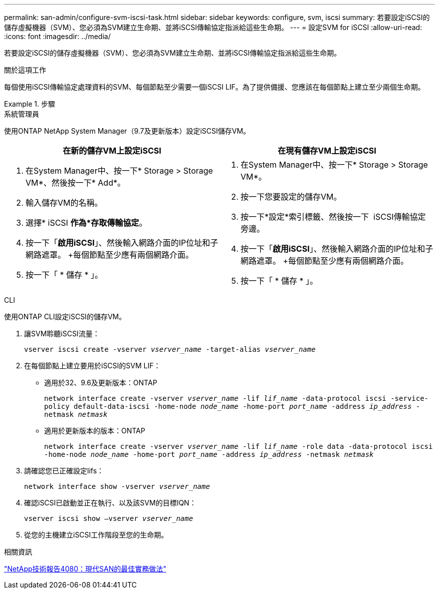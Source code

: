 ---
permalink: san-admin/configure-svm-iscsi-task.html 
sidebar: sidebar 
keywords: configure, svm, iscsi 
summary: 若要設定iSCSI的儲存虛擬機器（SVM）、您必須為SVM建立生命期、並將iSCSI傳輸協定指派給這些生命期。 
---
= 設定SVM for iSCSI
:allow-uri-read: 
:icons: font
:imagesdir: ../media/


[role="lead"]
若要設定iSCSI的儲存虛擬機器（SVM）、您必須為SVM建立生命期、並將iSCSI傳輸協定指派給這些生命期。

.關於這項工作
每個使用iSCSI傳輸協定處理資料的SVM、每個節點至少需要一個iSCSI LIF。為了提供備援、您應該在每個節點上建立至少兩個生命期。

.步驟
[role="tabbed-block"]
====
.系統管理員
--
使用ONTAP NetApp System Manager（9.7及更新版本）設定iSCSI儲存VM。

[cols="2"]
|===
| 在新的儲存VM上設定iSCSI | 在現有儲存VM上設定iSCSI 


 a| 
. 在System Manager中、按一下* Storage > Storage VM*、然後按一下* Add*。
. 輸入儲存VM的名稱。
. 選擇* iSCSI *作為*存取傳輸協定*。
. 按一下「*啟用iSCSI*」、然後輸入網路介面的IP位址和子網路遮罩。
+每個節點至少應有兩個網路介面。
. 按一下「 * 儲存 * 」。

 a| 
. 在System Manager中、按一下* Storage > Storage VM*。
. 按一下您要設定的儲存VM。
. 按一下*設定*索引標籤、然後按一下 image:icon_gear.gif[""] iSCSI傳輸協定旁邊。
. 按一下「*啟用iSCSI*」、然後輸入網路介面的IP位址和子網路遮罩。
+每個節點至少應有兩個網路介面。
. 按一下「 * 儲存 * 」。


|===
--
.CLI
--
使用ONTAP CLI設定iSCSI的儲存VM。

. 讓SVM聆聽iSCSI流量：
+
`vserver iscsi create -vserver _vserver_name_ -target-alias _vserver_name_`

. 在每個節點上建立要用於iSCSI的SVM LIF：
+
** 適用於32、9.6及更新版本：ONTAP
+
`network interface create -vserver _vserver_name_ -lif _lif_name_ -data-protocol iscsi -service-policy default-data-iscsi -home-node _node_name_ -home-port _port_name_ -address _ip_address_ -netmask _netmask_`

** 適用於更新版本的版本：ONTAP
+
`network interface create -vserver _vserver_name_ -lif _lif_name_ -role data -data-protocol iscsi -home-node _node_name_ -home-port _port_name_ -address _ip_address_ -netmask _netmask_`



. 請確認您已正確設定lifs：
+
`network interface show -vserver _vserver_name_`

. 確認iSCSI已啟動並正在執行、以及該SVM的目標IQN：
+
`vserver iscsi show –vserver _vserver_name_`

. 從您的主機建立iSCSI工作階段至您的生命期。


--
====
.相關資訊
https://www.netapp.com/media/10680-tr4080.pdf["NetApp技術報告4080：現代SAN的最佳實務做法"]
